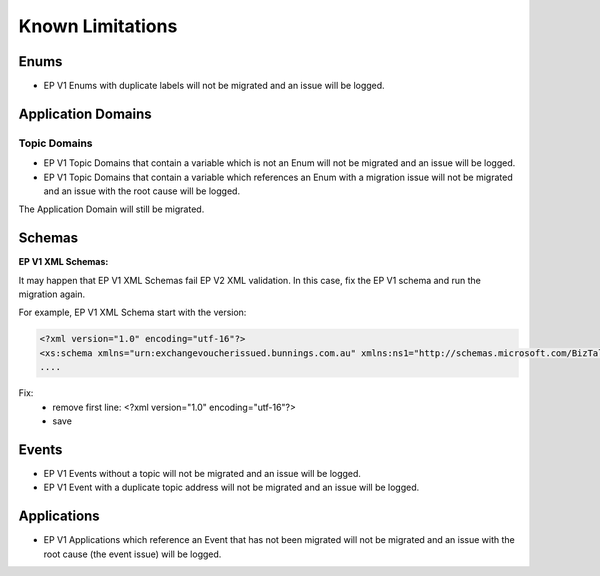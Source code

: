 .. _ep-migrate-details-content-non-migrate:

Known Limitations 
=================

.. seealso::

  :ref:`ep-migrate-details-content-transformations`.

Enums
------

* EP V1 Enums with duplicate labels will not be migrated and an issue will be logged.

Application Domains
-------------------

Topic Domains
+++++++++++++

* EP V1 Topic Domains that contain a variable which is not an Enum will not be migrated and an issue will be logged.
* EP V1 Topic Domains that contain a variable which references an Enum with a migration issue will not be migrated and an issue with the root cause will be logged.

The Application Domain will still be migrated.

Schemas
-------

**EP V1 XML Schemas:**

It may happen that EP V1 XML Schemas fail EP V2 XML validation. In this case, fix the EP V1 schema and run the migration again.

For example, EP V1 XML Schema start with the version:

.. code-block:: xml

    <?xml version="1.0" encoding="utf-16"?>
    <xs:schema xmlns="urn:exchangevoucherissued.bunnings.com.au" xmlns:ns1="http://schemas.microsoft.com/BizTalk/2003/system-properties" xmlns:b="http://schemas.microsoft.com/BizTalk/2003" xmlns:ns0="http://bunnings.com.au/integration/common/properties" elementFormDefault="qualified" targetNamespace="urn:exchangevoucherissued.bunnings.com.au" xmlns:xs="http://www.w3.org/2001/XMLSchema">
    ....

Fix:
  * remove first line: <?xml version="1.0" encoding="utf-16"?>
  * save



Events
------

* EP V1 Events without a topic will not be migrated and an issue will be logged.
* EP V1 Event with a duplicate topic address will not be migrated and an issue will be logged.

Applications
------------

* EP V1 Applications which reference an Event that has not been migrated will not be migrated and an issue with the root cause (the event issue) will be logged.

    